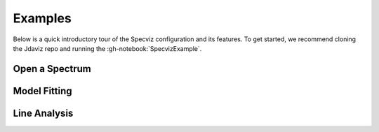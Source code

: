 .. _specviz_examples:

********
Examples
********

Below is a quick introductory tour of the Specviz configuration and its features.
To get started, we recommend cloning the Jdaviz repo and running the
:gh-notebook:`SpecvizExample`.

.. seealso::

    :ref:`Example notebooks <sample_notebook>`
        A number of additional example notebooks.

Open a Spectrum
===============

.. raw:: html

    <iframe src="https://www.youtube.com/embed/NxpDtzbNhmk" title="YouTube video player" frameborder="0" allow="accelerometer; autoplay; clipboard-write; encrypted-media; gyroscope; picture-in-picture" allowfullscreen></iframe>

Model Fitting
=============

.. raw:: html

    <iframe src="https://www.youtube.com/embed/YJVn5_BN6IM" title="YouTube video player" frameborder="0" allow="accelerometer; autoplay; clipboard-write; encrypted-media; gyroscope; picture-in-picture" allowfullscreen></iframe>

Line Analysis
=============

.. raw:: html

    <iframe src="https://www.youtube.com/embed/zATHqXpE84Q" title="YouTube video player" frameborder="0" allow="accelerometer; autoplay; clipboard-write; encrypted-media; gyroscope; picture-in-picture" allowfullscreen></iframe>
